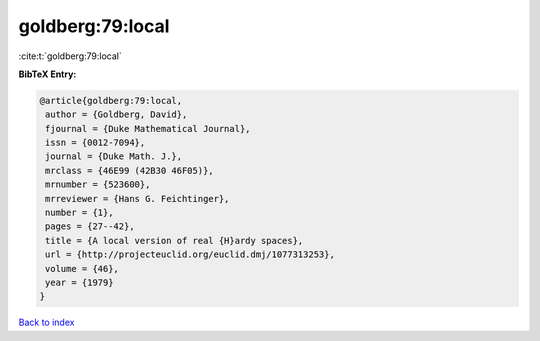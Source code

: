 goldberg:79:local
=================

:cite:t:`goldberg:79:local`

**BibTeX Entry:**

.. code-block:: bibtex

   @article{goldberg:79:local,
    author = {Goldberg, David},
    fjournal = {Duke Mathematical Journal},
    issn = {0012-7094},
    journal = {Duke Math. J.},
    mrclass = {46E99 (42B30 46F05)},
    mrnumber = {523600},
    mrreviewer = {Hans G. Feichtinger},
    number = {1},
    pages = {27--42},
    title = {A local version of real {H}ardy spaces},
    url = {http://projecteuclid.org/euclid.dmj/1077313253},
    volume = {46},
    year = {1979}
   }

`Back to index <../By-Cite-Keys.rst>`_
